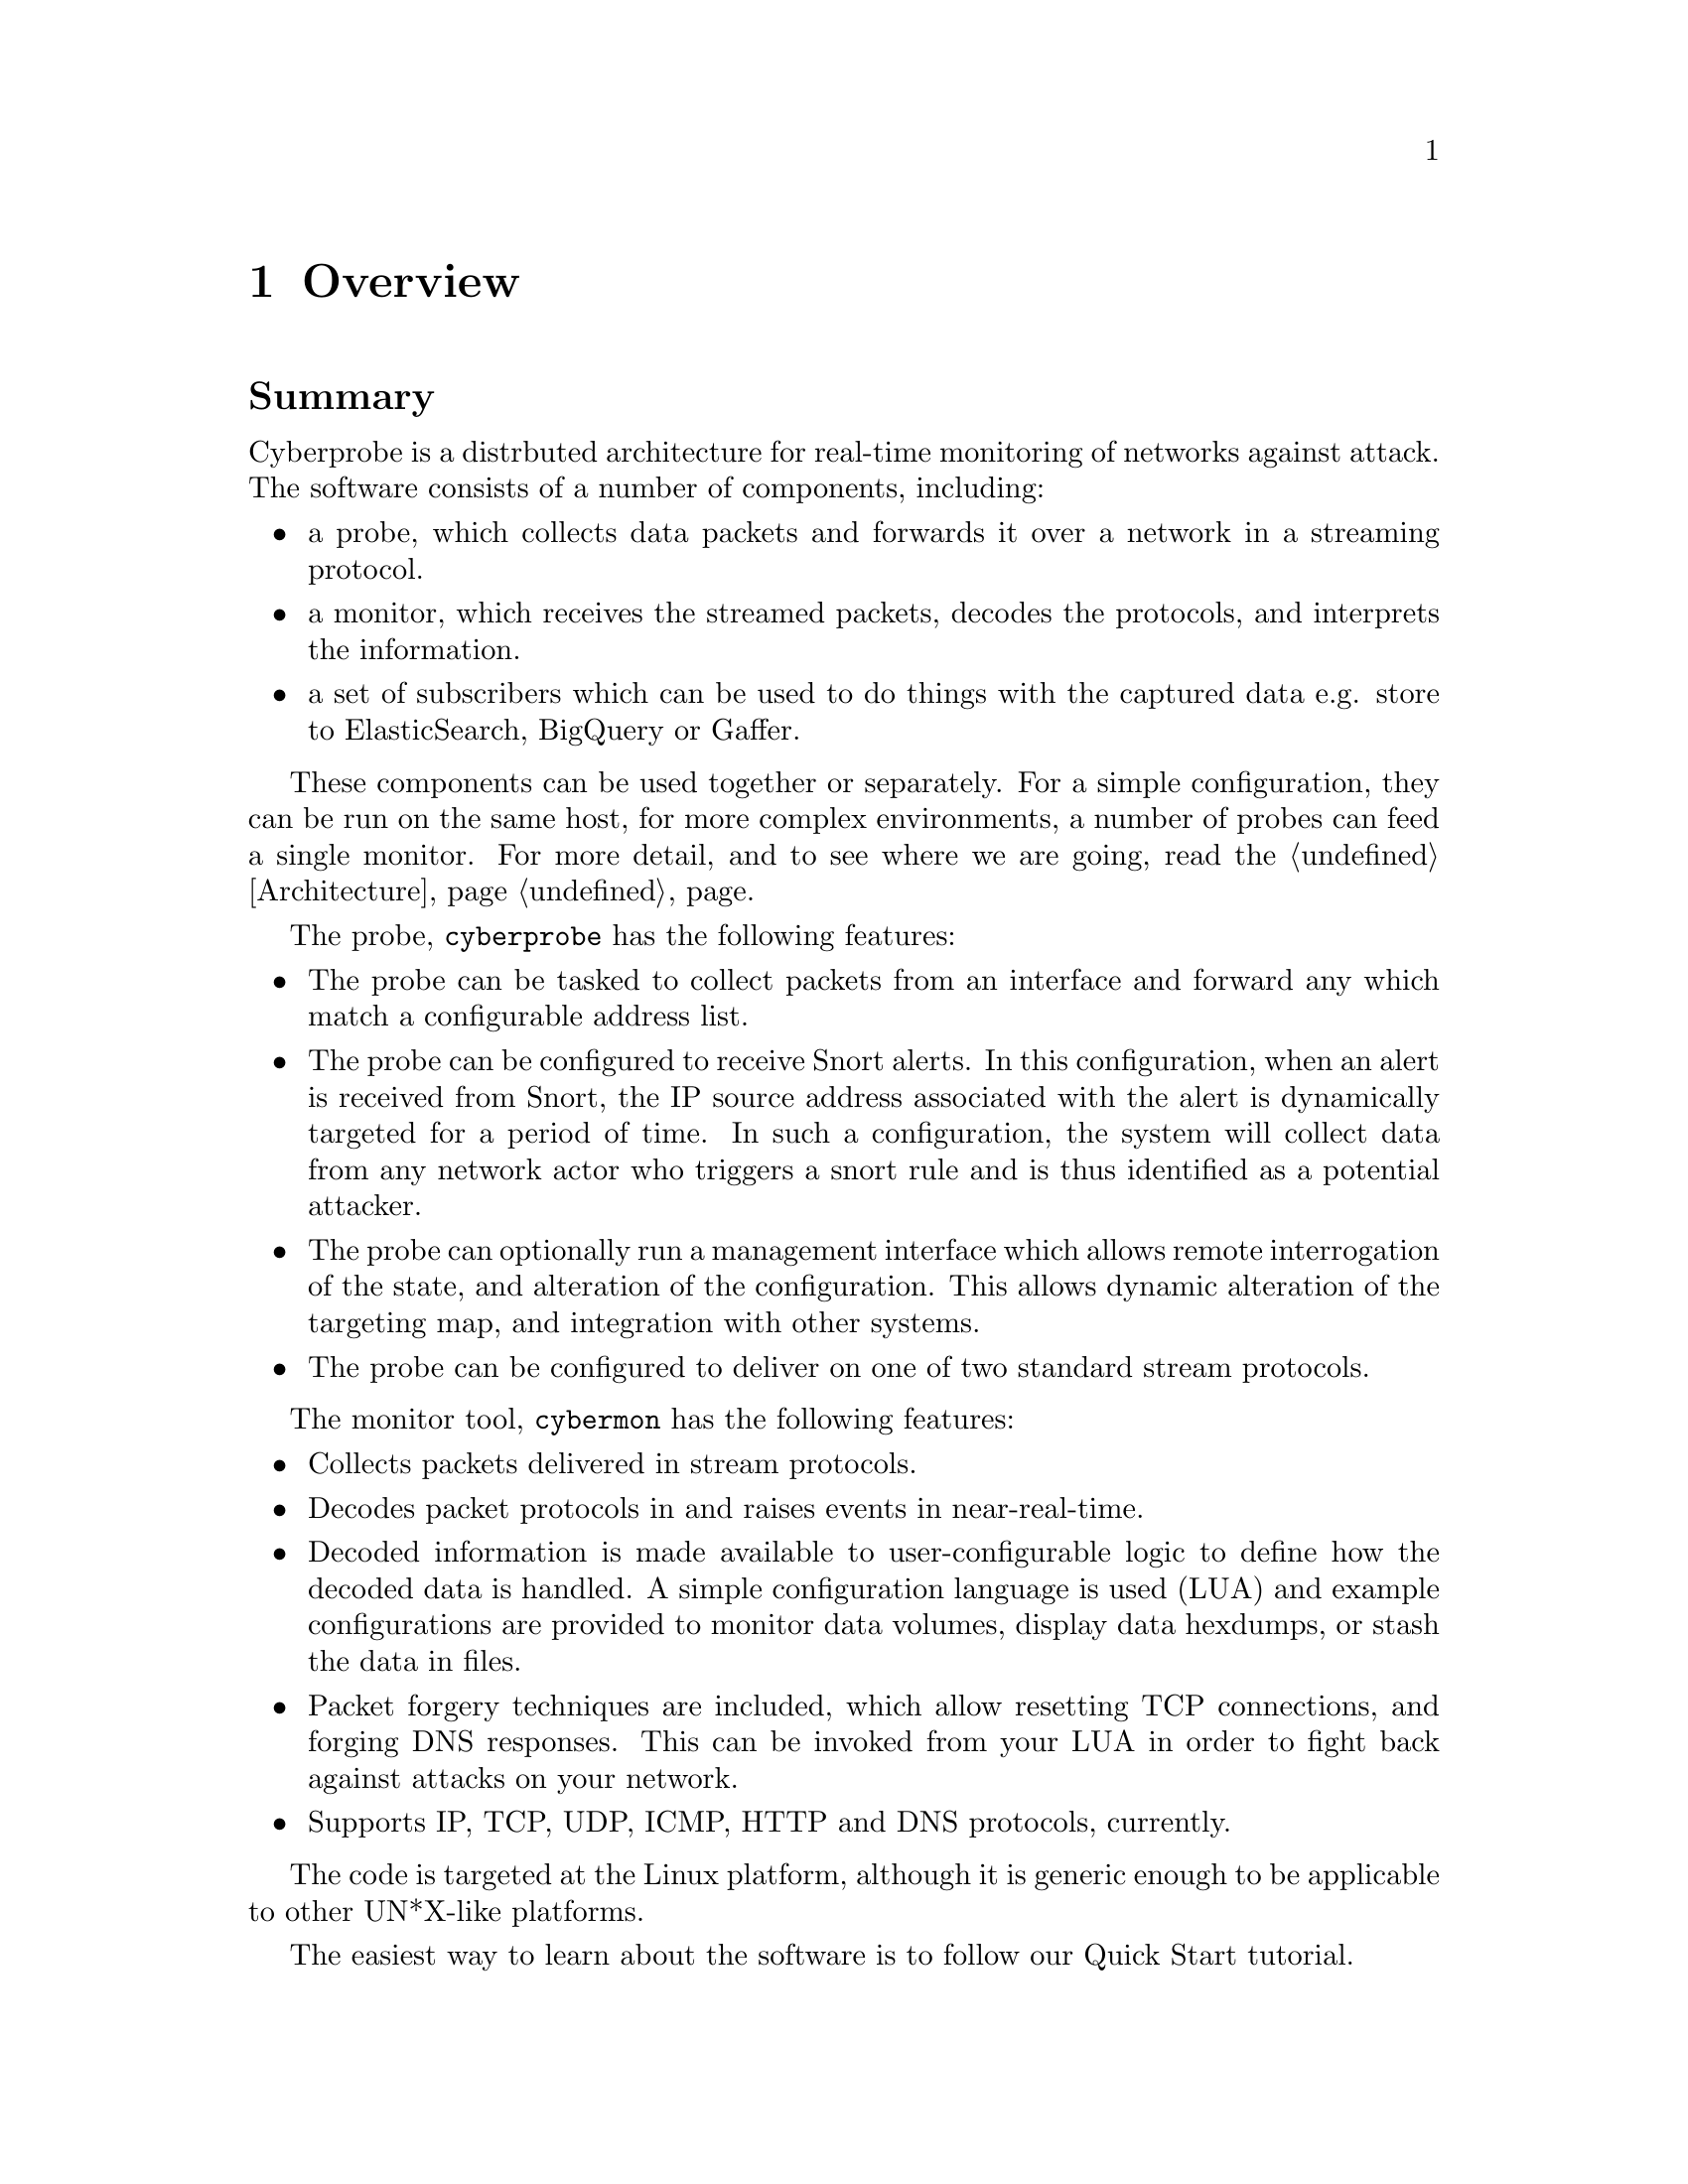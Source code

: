 
@node Overview
@chapter Overview

@cindex Overview of Cyberprobe
@heading Summary

Cyberprobe is a distrbuted architecture for real-time monitoring of networks
against attack. The software consists of a number of components, including:

@itemize @bullet

@item
a probe, which collects data packets and forwards it over a network in
a streaming protocol.

@item
a monitor, which receives the streamed packets, decodes the protocols, and
interprets the information.

@item
a set of subscribers which can be used to do things with the captured data
e.g. store to ElasticSearch, BigQuery or Gaffer.

@end itemize

@cindex @command{cyberprobe}, features
@cindex Features, of @command{cyberprobe}

These components can be used together or separately. For a simple
configuration, they can be run on the same host, for more complex
environments, a number of probes can feed a single monitor. For more detail,
and to see where we are going, read the @ref{Architecture} page.

The probe, @command{cyberprobe} has the following features:

@itemize @bullet

@item
The probe can be tasked to collect packets from an interface and forward any
which match a configurable address list.

@item
The probe can be configured to receive Snort alerts. In this configuration,
when an alert is received from Snort, the IP source address associated with
the alert is dynamically targeted for a period of time. In such a
configuration, the system will collect data from any network actor who
triggers a snort rule and is thus identified as a potential attacker.

@item
The probe can optionally run a management interface which allows remote
interrogation of the state, and alteration of the configuration. This
allows dynamic alteration of the targeting map, and integration with other
systems.

@item
The probe can be configured to deliver on one of two standard stream
protocols.

@end itemize

@cindex @command{cybermon}, features
@cindex Features, of @command{cybermon}

The monitor tool, @command{cybermon} has the following features:

@itemize @bullet

@item
Collects packets delivered in stream protocols.

@item
Decodes packet protocols in and raises events in near-real-time.

@item
Decoded information is made available to user-configurable logic to define
how the decoded data is handled. A simple configuration language is used
(LUA) and example configurations are provided to monitor data volumes,
display data hexdumps, or stash the data in files.

@item
Packet forgery techniques are included, which allow resetting TCP
connections, and forging DNS responses. This can be invoked from your LUA in
order to fight back against attacks on your network.

@item
Supports IP, TCP, UDP, ICMP, HTTP and DNS protocols, currently.

@end itemize

The code is targeted at the Linux platform, although it is generic enough to
be applicable to other UN*X-like platforms.

The easiest way to learn about the software is to follow our Quick Start
tutorial.

@cindex Release history
@cindex Version history
@heading Revision history

Cyberprobe release highlights:

@table @code

@item 2.3
@command{cyberprobe-cli} and control API reworked, protobuf and gRPC support.
Amazon Linux support.

@item 2.2
Changed cyberprobe configuration file to use JSON instead of XML.
JSON is easier to integrate with automated processes.

@item 2.0.5
Added VXLAN support to cybermon.  This allows cybermon to receive the
VXLAN protocol which is e.g. used by AWS Traffic Mirroring.

@item 2.0
New simpler Lua API.  Native JSON encoding boosts performance of JSON output
by 500%.

@item 1.13
Cybermon decodes for: TLS, GRE, ESP.

@item 1.12.3
Brought subscribers and docker-compose files up-to-date.

@item 1.11.1
Altered handling of @samp{origin} to make it more resilient.

@item 1.11.0
Added @samp{origin} field to identify whether or not the triggering
device caused an event.

@item 1.10.0
Add RabbitMQ / AMQP 0.9.1 support for cybermon and subscribers.

@item 1.8.4
Endace DAG package support added.

@item 1.7.0
Gaffer subscriber brought up-to-date with Gaffer 1.0 API.  GeoIP and
IOC processor added to the subscriber model.  Some unmaintained Lua code
deprecated, as the subscriber model takes care of the functionality.

@item 1.6.8
Numerous fixes. UUID generation uses a good seed.  ElasticSearch loading
fixed, Mac compilation fixed.

@item 1.6.0
Changed ETSI sender so that packet streams are multiplexed over multiple
TCP streams.

@item 1.5.1
Unbounded queue internal to cybermon has a queue limit, to prevent unbounded
growth.

@item 1.5.0
Timestamp information at the time of packet capture in cyberprobe is now
consistently passed through to cybermon and the Lua functions.  The Lua API
has undergone significant change as a result of passing through timing
information.

@item 1.0
Lua invocation mechanism has been replaced by a thread-safe queue function.

@end table
